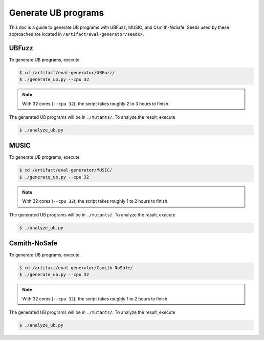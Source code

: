 Generate UB programs
=====================

This doc is a guide to generate UB programs with UBFuzz, MUSIC, and Csmith-NoSafe.
Seeds used by these approaches are located in ``/artifact/eval-generator/seeds/``.

UBFuzz
--------

To generate UB programs, execute

.. code-block:: console

  $ cd /artifact/eval-generator/UBFuzz/
  $ ./generate_ub.py --cpu 32

.. note::

   With 32 cores (``--cpu 32``), the script takes roughly 2 to 3 hours to finish.

The generated UB programs will be in ``./mutants/``. To analyze the result, execute

.. code-block:: console

  $ ./analyze_ub.py

MUSIC
--------

To generate UB programs, execute

.. code-block:: console

  $ cd /artifact/eval-generator/MUSIC/
  $ ./generate_ub.py --cpu 32

.. note::

   With 32 cores (``--cpu 32``), the script takes roughly 1 to 2 hours to finish.

The generated UB programs will be in ``./mutants/``. To analyze the result, execute

.. code-block:: console

  $ ./analyze_ub.py

Csmith-NoSafe
--------

To generate UB programs, execute

.. code-block:: console

  $ cd /artifact/eval-generator/Csmith-NoSafe/
  $ ./generate_ub.py --cpu 32

.. note::

   With 32 cores (``--cpu 32``), the script takes roughly 1 to 2 hours to finish.

The generated UB programs will be in ``./mutants/``. To analyze the result, execute

.. code-block:: console

  $ ./analyze_ub.py

